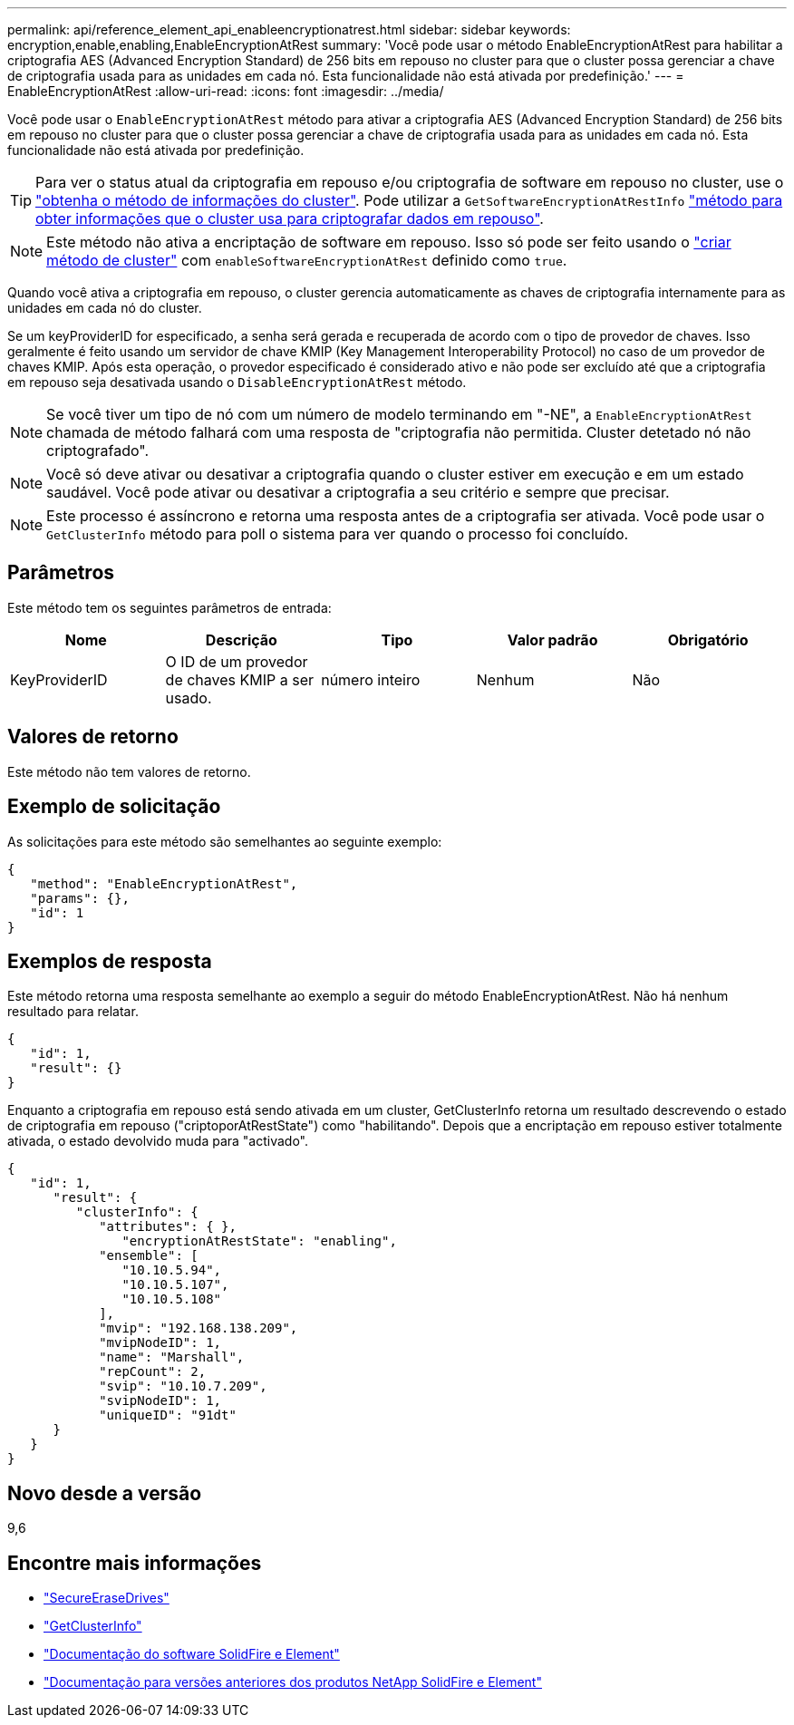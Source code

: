 ---
permalink: api/reference_element_api_enableencryptionatrest.html 
sidebar: sidebar 
keywords: encryption,enable,enabling,EnableEncryptionAtRest 
summary: 'Você pode usar o método EnableEncryptionAtRest para habilitar a criptografia AES (Advanced Encryption Standard) de 256 bits em repouso no cluster para que o cluster possa gerenciar a chave de criptografia usada para as unidades em cada nó. Esta funcionalidade não está ativada por predefinição.' 
---
= EnableEncryptionAtRest
:allow-uri-read: 
:icons: font
:imagesdir: ../media/


[role="lead"]
Você pode usar o `EnableEncryptionAtRest` método para ativar a criptografia AES (Advanced Encryption Standard) de 256 bits em repouso no cluster para que o cluster possa gerenciar a chave de criptografia usada para as unidades em cada nó. Esta funcionalidade não está ativada por predefinição.


TIP: Para ver o status atual da criptografia em repouso e/ou criptografia de software em repouso no cluster, use o link:../api/reference_element_api_getclusterinfo.html["obtenha o método de informações do cluster"]. Pode utilizar a `GetSoftwareEncryptionAtRestInfo` link:../api/reference_element_api_getsoftwareencryptionatrestinfo.html["método para obter informações que o cluster usa para criptografar dados em repouso"].


NOTE: Este método não ativa a encriptação de software em repouso. Isso só pode ser feito usando o link:../api/reference_element_api_createcluster.html["criar método de cluster"] com `enableSoftwareEncryptionAtRest` definido como `true`.

Quando você ativa a criptografia em repouso, o cluster gerencia automaticamente as chaves de criptografia internamente para as unidades em cada nó do cluster.

Se um keyProviderID for especificado, a senha será gerada e recuperada de acordo com o tipo de provedor de chaves. Isso geralmente é feito usando um servidor de chave KMIP (Key Management Interoperability Protocol) no caso de um provedor de chaves KMIP. Após esta operação, o provedor especificado é considerado ativo e não pode ser excluído até que a criptografia em repouso seja desativada usando o `DisableEncryptionAtRest` método.


NOTE: Se você tiver um tipo de nó com um número de modelo terminando em "-NE", a `EnableEncryptionAtRest` chamada de método falhará com uma resposta de "criptografia não permitida. Cluster detetado nó não criptografado".


NOTE: Você só deve ativar ou desativar a criptografia quando o cluster estiver em execução e em um estado saudável. Você pode ativar ou desativar a criptografia a seu critério e sempre que precisar.


NOTE: Este processo é assíncrono e retorna uma resposta antes de a criptografia ser ativada. Você pode usar o `GetClusterInfo` método para poll o sistema para ver quando o processo foi concluído.



== Parâmetros

Este método tem os seguintes parâmetros de entrada:

|===
| Nome | Descrição | Tipo | Valor padrão | Obrigatório 


 a| 
KeyProviderID
 a| 
O ID de um provedor de chaves KMIP a ser usado.
 a| 
número inteiro
 a| 
Nenhum
 a| 
Não

|===


== Valores de retorno

Este método não tem valores de retorno.



== Exemplo de solicitação

As solicitações para este método são semelhantes ao seguinte exemplo:

[listing]
----
{
   "method": "EnableEncryptionAtRest",
   "params": {},
   "id": 1
}
----


== Exemplos de resposta

Este método retorna uma resposta semelhante ao exemplo a seguir do método EnableEncryptionAtRest. Não há nenhum resultado para relatar.

[listing]
----
{
   "id": 1,
   "result": {}
}
----
Enquanto a criptografia em repouso está sendo ativada em um cluster, GetClusterInfo retorna um resultado descrevendo o estado de criptografia em repouso ("criptoporAtRestState") como "habilitando". Depois que a encriptação em repouso estiver totalmente ativada, o estado devolvido muda para "activado".

[listing]
----
{
   "id": 1,
      "result": {
         "clusterInfo": {
            "attributes": { },
               "encryptionAtRestState": "enabling",
            "ensemble": [
               "10.10.5.94",
               "10.10.5.107",
               "10.10.5.108"
            ],
            "mvip": "192.168.138.209",
            "mvipNodeID": 1,
            "name": "Marshall",
            "repCount": 2,
            "svip": "10.10.7.209",
            "svipNodeID": 1,
            "uniqueID": "91dt"
      }
   }
}
----


== Novo desde a versão

9,6

[discrete]
== Encontre mais informações

* link:reference_element_api_secureerasedrives.html["SecureEraseDrives"]
* link:reference_element_api_getclusterinfo.html["GetClusterInfo"]
* https://docs.netapp.com/us-en/element-software/index.html["Documentação do software SolidFire e Element"]
* https://docs.netapp.com/sfe-122/topic/com.netapp.ndc.sfe-vers/GUID-B1944B0E-B335-4E0B-B9F1-E960BF32AE56.html["Documentação para versões anteriores dos produtos NetApp SolidFire e Element"^]

